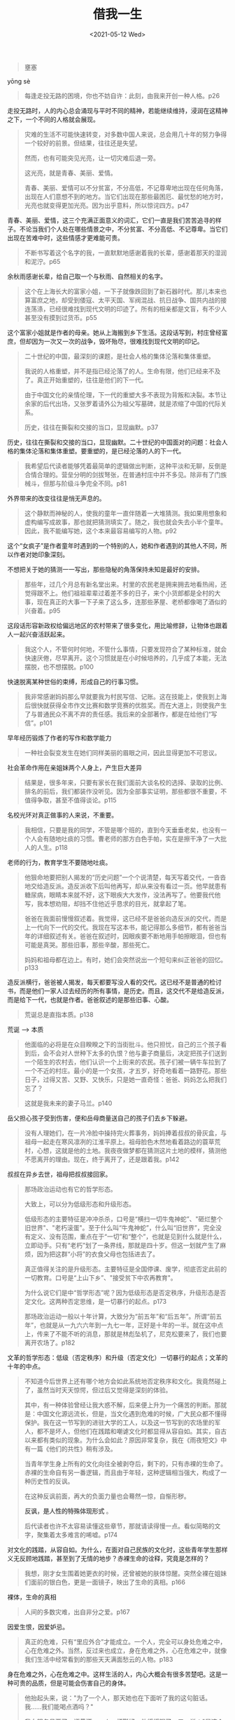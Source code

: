#+TITLE: 借我一生
#+DATE: <2021-05-12 Wed>
#+HUGO_TAGS: 阅读
#+begin_quote
  壅塞
#+end_quote

yōng sè

#+begin_quote
  每逢走投无路的困境，你也不妨自许：此刻，由我来开创一种人格。p26
#+end_quote

走投无路时，人的内心总会涌现与平时不同的精神，若能继续维持，浸润在这精神之下，一个不同的人格就会展现。

#+begin_quote
  灾难的生活不可能快速转变，对多数中国人来说，总会用几十年的努力争得一个较好的前景。但结果，往往还是失望。

  然而，也有可能突见光亮，让一切灾难后退一旁。

  这光亮，就是青春、美丽、爱情。

  青春、美丽、爱情可以不分贫富，不分高低，不记尊卑地出现在任何角落，出现在人们意想不到的地方。当它们出现在那些最困厄、最忧愁的地方时，光亮也就变得更加光亮。因为出乎意料，所以惊诧四方。p47
#+end_quote

青春、美丽、爱情，这三个充满正面意义的词汇，它们一直是我们苦苦追寻的样子。不论当我们个人处在哪些情景之中，不分贫富、不分高低、不记尊卑。当它们出现在苦难中时，这些情感才更难能可贵。

#+begin_quote
  不断书写着这个名字的我，一直默默地感谢着我的长辈，感谢着那天的湿润和泥泞。p65
#+end_quote

余秋雨感谢长辈，给自己取一个与秋雨、自然相关的名字。

#+begin_quote
  这个在上海长大的富家小姐，一下子就像跌回到了新石器时代。那儿本来也算富庶之地，却受到倭寇、太平天国、军阀混战、抗日战争、国共内战的接连荡涤，已经很难找到现代文明的印迹了。所有的相亲都是文盲，有不少人甚至没有摸到过货币。p55
#+end_quote

这个富家小姐就是作者的母亲。她从上海搬到乡下生活。这段话写到，村庄曾经富庶，但却因为一次又一次的战争，毁坏殆尽，很难找到现代文明的印记。

#+begin_quote
  二十世纪的中国，最深刻的课题，是社会人格的集体沦落和集体重塑。

  我说的人格重塑，并不是指已经沦落了的人。生命有限，他们已经来不及了。真正开始重塑的，往往是他们的下一代。

  由于中国文化的亲情伦理，下一代的重塑大多不表现为背叛和决裂。本节让余家的后代出场，又张罗着请外公为祖父写墓碑，就是浓缩了中国的代际关系。

  历史，往往在撕裂和交接的当口，显现幽默。p37
#+end_quote

历史，往往在撕裂和交接的当口，显现幽默。二十世纪的中国面对的问题：社会人格的集体沦落和集体重塑。要重塑的，是已经沦落的人的下一代。

#+begin_quote
  我希望后代读者能够凭着最简单的逻辑做出判断，这种平淡和无聊，反倒是合情合理的。营垒分明的剑拔弩张，在普通村庄中并不多见。除非有了门族械斗，但那与阶级斗争完全不同。p81
#+end_quote

外界带来的改变往往是悄无声息的。

#+begin_quote
  这个静默而神秘的人，使我的童年一直伴随着一大堆猜测。我如果用想象和虚构编写成故事，那也就把猜测填实了。随之，我也就会失去小半个童年。因此，我不能编写她，这个本来最容易编写的人物。p92
#+end_quote

这个“女疯子”是作者童年时遇到的一个特别的人，她和作者遇到的其他人不同，所以作者对她印象深刻。

不想把关于她的猜测一一写出，那些隐秘的角落保持未知是最好的安排。

#+begin_quote
  那些年，过几个月总有新名堂出来。村里的农民老是拥来拥去地看热闹，还觉得跟不上。他们祖祖辈辈过着差不多的日子，来个小货郎都是全村的大事，现在真正的大事一下子来了这么多，连那些茅屋、老桥都像喝了酒似的兴奋着。p95
#+end_quote

这段话形容新政权给偏远地区的农村带来了很多变化，用比喻修辞，让物体也跟着人一起兴奋活跃起来。

#+begin_quote
  我这个人，不管何时何地，不管什么事情，只要发现符合了某种标准，就会快速厌倦，尽早离开。这个习惯就是在小时候培养的，几乎成了本能，无法摆脱，也不想摆脱。p100
#+end_quote

快速脱离某种世俗的束缚，形成自己的行事习惯。

#+begin_quote
  我非常感谢妈妈那么早就要我为村民写信、记账。这在技能上，使我到上海后很快就获得全市作文比赛和数学竞赛的优胜奖。而在大道上，则使我产生了与普通民众不离不弃的责任感。我后来的全部著作，都是在给他们“写信”。p101
#+end_quote

早年经历锻炼了作者的写作和数学能力

#+begin_quote
  一种社会裂变发生在她们同样美丽的眉眼之间，因此显得更加不可思议。
#+end_quote

社会革命作用在亲姐妹两个人身上，产生巨大差异

#+begin_quote
  结果是，很多年来，只要有家长在我们面前大谈名校的选择、录取的比例、排名的前后，我们都装作没听见。因为全部事实证明，那些都很不重要，不值得争取，甚至不值得谈论。p115
#+end_quote

名校光环对真正做事的人来说，不重要。

#+begin_quote
  我相信，只要是我的同学，不管是哪个班的，直到今天垂垂老矣，也没有一个人会有随地吐痰的习惯。曹老师的那方白色手帕，实在是擦干净了一大批人的人生。p118
#+end_quote

老师的行为，教育学生不要随地吐痰。

#+begin_quote
  他狠命地要把别人揭发的“历史问题”一个个说清楚，每天写着交代，一沓沓地交给造反派。造反派收下后叫他再写，却从来没有看过一页。他早就患有糖尿病，眼睛本来就不好，这下眼疾大大发作，没法再写了。他要我代他写，我本想劝阻，却挡不住他近乎恳求的目光，就拿起了笔。

  爸爸在我面前慢慢叙述着。我觉得，这已经不是爸爸向造反派的交代，而是上一代向下一代的交代。我现在写这本书，能记得那么多细节，都有爸爸当年的详细叙述有关。爸爸在叙述时，因眼疾要不断地用手帕擦眼泪，但也有可能是真哭。那些旧事，那些辛酸，那些死亡。

  妈妈和祖母都在边上。有时，她们会突然说出一个短句来纠正爸爸的回忆。p133
#+end_quote

造反派横行，爸爸被人揭发，每天都要写没人看的交代。这已经不是普通的检讨书，而是他们一家人过去经历的所有事情，是历史。而且，这交代不是给造反派，而是给下一代，也就是作者。爸爸叙述的是那些旧事、心酸。

#+begin_quote
  荒诞总是直指本质。p138
#+end_quote

荒诞 --> 本质

#+begin_quote
  他面临的必将是在众目睽睽之下的当街批斗。他只担忧，自己的三个孩子看到后，会不会对人世种下太多的仇恨？他与妻子商量后，决定把孩子们送到一个陌生的农村去，他们认识一个上街来的农民。孩子们被一辆牛车拉到了一个不近的村庄。最小的是一个女孩，才五岁，好奇地看着一路野花。那些日子，过得又苦、又野、又快乐，只是她一直奇怪：爸爸、妈妈怎么把我们忘了？

  这就是我未来的妻子马兰。p140
#+end_quote

岳父担心孩子受到伤害，便和岳母商量送自己的孩子们去乡下躲避。

#+begin_quote
  没有人理她们，在一片冷脸中操持完火葬事务，妈妈捧着叔叔的骨灰盒，与祖母一起走在寒风凛冽的江淮平原上。祖母脸色木然地看着路边的蓑草荒村，心想，这就是他的土地。我夜夜做梦都在猜测这片土地的模样，猜测他不愿离开的理由。现在，终于离开了，还是跟着我。p142
#+end_quote

叔叔在异乡去世，祖母把叔叔接回家。

#+begin_quote
  那场政治运动也有它的哲学形态。

  大致上，可以分为低级形态和升级形态。

  低级形态的主要特征是冲冲杀杀，口号是“横扫一切牛鬼神蛇”、"砸烂整个旧世界"、"老朽滚蛋"。至于什么叫“牛鬼神蛇”，什么叫“旧世界”，完全没有定义、没有范围，重点在于“一切”和“整个”，也就是见到什么就是什么，立即动手。只有“老朽”划了一条界线，那就是四十岁。但这一划就产生了麻烦，因为把这群“小将”的衣食父母也包括进去了。

  真正值得关注的是升级形态。主要特征是全国停课、废学，彻底否定此前的一切教育。口号是“上山下乡”、"接受贫下中农再教育"。

  为什么说它们是中“哲学形态”呢？因为低级形态是否定秩序，升级形态是否定文化。这两种否定思维，是一切暴行的起点。p173

  那场政治运动一般以十年计算，大致分为“前五年”和“后五年”。所谓“前五年”，也就是从一九六六年到一九七一年，正好是十年的一半。就在这中点上，传来了不能不听的消息，那就是林彪坠机了，尼克松要来了，我们也要离开农场了。p182
#+end_quote

文革的哲学形态：低级（否定秩序）和升级（否定文化）一切暴行的起点；文革的十年的中点。

#+begin_quote
  不知道今后世界上还有哪个地方会如此系统地否定秩序和文化。我竟然碰上了，虽然当时天天惊愕，但过后又觉得是深刻的体验。

  其中，有一种体验曾经让我大惑不解，后来便上升为一个痛苦的判断。那就是：中国文化源远流长，但是，当文化遇到危难的时候，广大民众都不懂得保护。我在这一节写到的进驻大学的工人，以及这一节写到的农场里的军人，都不是坏人，但他们在践踏和嘲谑文化时都显得从容自如。其实，自古以来都有类似的现象。为什么会如此？原因非常复杂，我在《雨夜短文》中有一篇《他们的共性》稍有涉及。

  当青年学生身上所有的文化向往全被剥夺后，剩下的，只有赤裸的生命了。赤裸的生命自有另一番逻辑，而且由于年轻，这种逻辑相当强大，构成了一种历史性的反讽。

  在这种反讽前面，再大的负面力量也会蓦然一惊，自惭形秽。

  *反讽，是人性的特殊体现形式* 。

  后代读者也许不太容易读懂这些章节，那就请读得慢一点。看似简略的文字，聚集着太多难言的唏嘘。p174
#+end_quote

对文化的践踏，从容自如。为什么，在面对自己民族的文化时，这些青年学生那样义无反顾地践踏，甚至到了无情的地步？赤裸生命的诠释，究竟是怎样的？

#+begin_quote
  我想，刚才女生围着她更衣的时候，还曾被她的肤体惊醒。突然全裸在姐妹们面前的银白色，更是一面镜子，映出了生命的真相。p166
#+end_quote

裸体，生命的真相

#+begin_quote
  人间的多数灾难，出自非分之爱。p167
#+end_quote

因爱生恨，因爱妒忌。

#+begin_quote
  真正的危难，只有“里应外合”才能成立。一个人，完全可以身处危难之中，心在危难之外。当然，反过来也成立，身在危难之外，心在危难之中，就像我们生活中经常看到的那些天天满面愁云的人物。p183
#+end_quote

身在危难之外，心在危难之中。这样生活的人，内心大概会有很多苦楚吧。这是一种可贵的品质，但是可能会伤害自己的身体。

#+begin_quote
  他抬起头来，说："为了一个人，那天她也在下面听了我的这句脏话。我......我们能喝点酒吗？"

  我向服务员要了一瓶黄酒，一人一杯斟好，他缓缓喝了一口，说："是这个女学生彻底改变了我。"

  "谁？"我问。

  "就是那个自杀的女学生，她叫姜沙。"

  “那时，她母校的工宣队到农场来查她。农场要我协助，我就在旁边听了他们的全部谈话，工宣队还给我看了他们带来的揭发材料。简单一句话，原来追求她的所有男朋友，都揭发了她。

  “这些男朋友都是当年的造反派首领，工宣队希望激怒她，让她反过来揭发他们。但是，她看了那些揭发材料后只有一个念头，那就是想死。

  "我看得出她决心已下。在那个时代，所有人的思路都非常狭窄。她完全不知道像她这么漂亮、善良、有学问的女孩子有多么广阔的世界。我当时也不知道，想劝，又找不到话。好几次，我着急地流出了眼泪，又不能让她看到，更不能让那个工宣队看到，连忙擦去。谁知道，她不知什么时候在我的笔记本里夹了一张小字条。"

  齐华说到这里，解开上衣的第二颗纽扣，把手伸进去，从衬衣口袋里拿出一个对折的牛皮纸信封。打开，从里边取出一张小小的白字条。再打开，小心翼翼地递给我。字条上写着------

齐华：你是这个世界上唯一为我三次流泪的男人。谢谢你！------姜沙

  "她死了以后，你没有把这张字条给领导看？"我问。

  "当然没有。这是写给我个人的。"齐华说。

  叹了口气，他又说："我当时没有勇气对她说：活下来，与我一起过日子。我可以放弃一切，全为她。我倒不是怕别的、就怕她看不起我。读了这字条，我才知道，不一定。"

  这天，从下午到晚上，我只是傻傻地倾听，一时还无法消化这个让我震动不已的故事。听齐华说，他转业到上海，是自己要求的，就想照顾一下她的家，再每年扫扫她的墓。

  在小饭馆门口与齐华告别时，我握着他的手，却说不出话。

  他倒说了："一个人会彻底改变另一个人，我好像有了一个新起点。我想请教你，如果想集中钻研一下人性和爱情的价值，应该读什么书？"

  我说："读莎士比亚和《红楼梦》，反复读。"p207-209
#+end_quote

一个人改变了另一个人

#+begin_quote
  我说："我出发的时候，只想对比中华文明和其他古文明的差异。但一路上看到，不同文明之间的差异并不重要，重要的是，所有的文明都面临着共同的大灾难：恐怖主义、核竞赛、族群仇视、传媒蛊惑、地震海啸、气候暖化、大规模传染病。美国哈佛大学的亨廷顿教授看不到这一切，只看到不同文明之间的冲突，我现在完全明白，他错了。"

  马兰对这些问题并不陌生，立即同意我的看法，但她又叹气了:"我们中国的多数文化人，连亨廷顿的文明冲突论也不关心，更不要说全人类的大灾难了。他们中不少人，只想给身边的人制造点灾难。""恰恰是，中国多数民众喜欢观赏别人的灾难。这一点，连罗素都说过。"我说。

  "那我们该怎么办？"她问。

  "忍受小灾难，呼唤大善良。唤不出还是唤，一生只做一件事。"我说。

  她握住了我的手。p244
#+end_quote

所有文明都面临这共同的大灾难：恐怖主义、核竞赛、种族仇恨、传媒蛊惑、地震海啸、气候暖化、大规模传染病。忍受小灾难，呼唤大善良。唤不出还是唤，一生只做一件事。

#+BEGIN_QUOTE
灾难的最后恶果

是人格崩溃

崩溃的第一标志

是毁损他人
#+END_QUOTE

#+begin_quote
  受苦最深的人最不想说，说得很多的人一定受苦不多，说得最多的人一定让别人受了苦。p277
#+end_quote

我觉得这句话说得对。

#+begin_quote
  他想在悬崖边上艰难地为我清理一小块立足之地，但他自己却失足了。一下子，粉身碎骨。（「他」指杨长勋）p281-282
#+end_quote

一个值得敬佩的人。

--------------

1. 借我一生，余秋雨，2020 年 10 月第 1 版